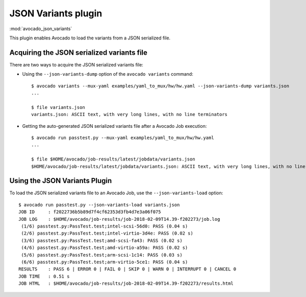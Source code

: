 .. _json_variants:

JSON Variants plugin
====================

:mod:`avocado_json_variants`

This plugin enables Avocado to load the variants from a JSON serialized file.

Acquiring the JSON serialized variants file
-------------------------------------------

There are two ways to acquire the JSON serialized variants file:

- Using the ``--json-variants-dump`` option of the ``avocado variants``
  command::

    $ avocado variants --mux-yaml examples/yaml_to_mux/hw/hw.yaml --json-variants-dump variants.json
    ...

    $ file variants.json
    variants.json: ASCII text, with very long lines, with no line terminators

- Getting the auto-generated JSON serialized variants file after a Avocado Job
  execution::

    $ avocado run passtest.py --mux-yaml examples/yaml_to_mux/hw/hw.yaml
    ...

    $ file $HOME/avocado/job-results/latest/jobdata/variants.json
    $HOME/avocado/job-results/latest/jobdata/variants.json: ASCII text, with very long lines, with no line terminators

Using the JSON Variants Plugin
------------------------------

To load the JSON serialized variants file to an Avocado Job, use the
``--json-variants-load`` option::

    $ avocado run passtest.py --json-variants-load variants.json
    JOB ID     : f2022736b5b89d7f4cf62353d3fb4d7e3a06f075
    JOB LOG    : $HOME/avocado/job-results/job-2018-02-09T14.39-f202273/job.log
     (1/6) passtest.py:PassTest.test;intel-scsi-56d0: PASS (0.04 s)
     (2/6) passtest.py:PassTest.test;intel-virtio-3d4e: PASS (0.02 s)
     (3/6) passtest.py:PassTest.test;amd-scsi-fa43: PASS (0.02 s)
     (4/6) passtest.py:PassTest.test;amd-virtio-a59a: PASS (0.02 s)
     (5/6) passtest.py:PassTest.test;arm-scsi-1c14: PASS (0.03 s)
     (6/6) passtest.py:PassTest.test;arm-virtio-5ce1: PASS (0.04 s)
    RESULTS    : PASS 6 | ERROR 0 | FAIL 0 | SKIP 0 | WARN 0 | INTERRUPT 0 | CANCEL 0
    JOB TIME   : 0.51 s
    JOB HTML   : $HOME/avocado/job-results/job-2018-02-09T14.39-f202273/results.html